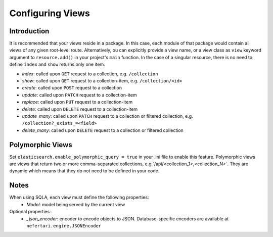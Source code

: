 Configuring Views
=================

Introduction
------------

It is recommended that your views reside in a package. In this case, each module of that package would contain all views of any given root-level route. Alternatively, ou can explicitly provide a view name, or a view class as ``view`` keyword argument to ``resource.add()`` in your project's ``main`` function. In the case of a singular resource, there is no need to define ``index`` and ``show`` returns only one item.

* *index*: called upon ``GET`` request to a collection, e.g. ``/collection``
* *show*: called upon ``GET`` request to a collection-item, e.g. ``/collection/<id>``
* *create*: called upon ``POST`` request to a collection
* *update*: called upon ``PATCH`` request to a collection-item
* *replace*: called upon ``PUT`` request to a collection-item
* *delete*: called upon ``DELETE`` request to a collection-item
* *update_many*: called upon ``PATCH`` request to a collection or filtered collection, e.g. ``/collection?_exists_=<field>``
* *delete_many*: called upon ``DELETE`` request to a collection or filtered collection


Polymorphic Views
-----------------

Set ``elasticsearch.enable_polymorphic_query = true`` in your .ini file to enable this feature. Polymorphic views are views that return two or more comma-separated collections, e.g.`/api/<collection_1>,<collection_N>`. They are dynamic which means that they do not need to be defined in your code.


Notes
-----

When using SQLA, each view must define the following properties:
    * *Model*: model being served by the current view

Optional properties:
    * *_json_encoder*: encoder to encode objects to JSON. Database-specific encoders are available at ``nefertari.engine.JSONEncoder``
